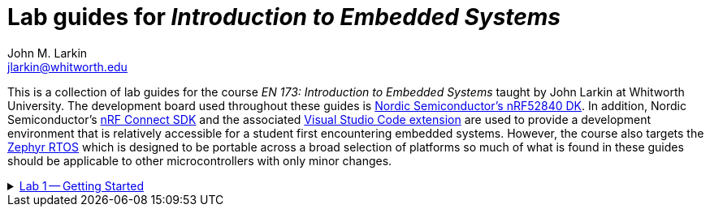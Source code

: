 = Lab guides for _Introduction to Embedded Systems_
John M. Larkin <jlarkin@whitworth.edu>
:navtitle: About

This is a collection of lab guides for the course _EN 173: Introduction to Embedded Systems_ taught by John Larkin at Whitworth University. The development board used throughout these guides is https://www.nordicsemi.com/Products/Development-hardware/nRF52840-DK[Nordic Semiconductor's nRF52840 DK]. In addition, Nordic Semiconductor's https://www.nordicsemi.com/Products/Development-software/nRF-Connect-SDK[nRF Connect SDK] and the associated https://www.nordicsemi.com/Products/Development-tools/nRF-Connect-for-VS-Code[Visual Studio Code extension] are used to provide a development environment that is relatively accessible for a student first encountering embedded systems. However, the course also targets the https://zephyrproject.org/[Zephyr RTOS] which is designed to be portable across a broad selection of platforms so much of what is found in these guides should be applicable to other microcontrollers with only minor changes.

.xref::lab1.adoc[Lab 1 -- Getting Started]
[%collapsible]
====
In this set of activities you will:

* install the development environment
* create a simple program to flash an LED on the development board
* transfer that program to the development board

Additional hardware required: none
====

